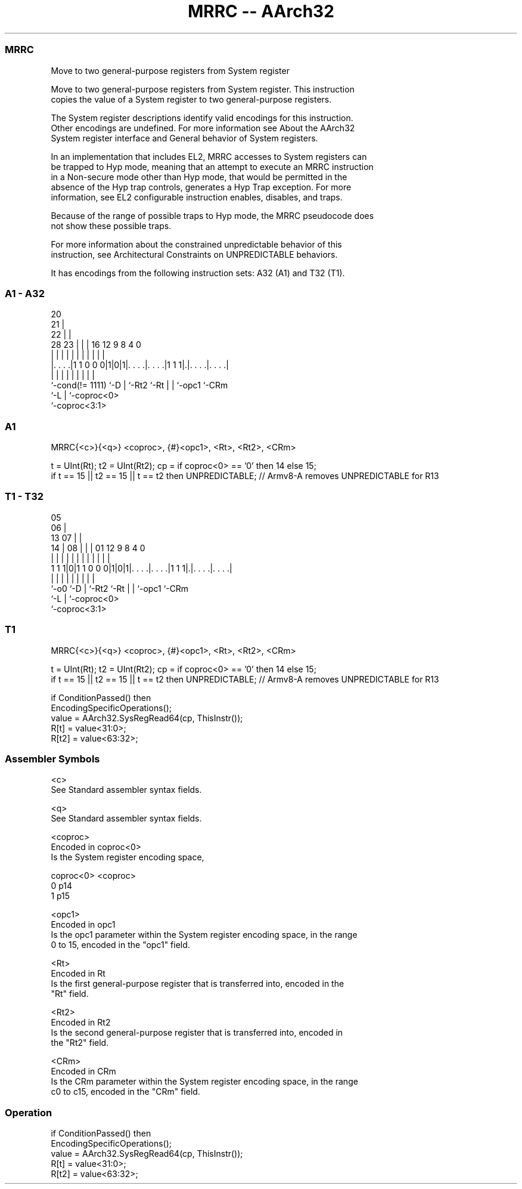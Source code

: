 .nh
.TH "MRRC -- AArch32" "7" " "  "instruction" "general"
.SS MRRC
 Move to two general-purpose registers from System register

 Move to two general-purpose registers from System register. This instruction
 copies the value of a System register to two general-purpose registers.

 The System register descriptions identify valid encodings for this instruction.
 Other encodings are undefined. For more information see About the AArch32
 System register interface and General behavior of System registers.

 In an implementation that includes EL2, MRRC accesses to System registers can
 be trapped to Hyp mode, meaning that an attempt to execute an MRRC instruction
 in a Non-secure mode other than Hyp mode, that would be permitted in the
 absence of the Hyp trap controls, generates a Hyp Trap exception.  For more
 information, see EL2 configurable instruction enables, disables, and traps.

 Because of the range of possible traps to Hyp mode, the MRRC pseudocode does
 not show these possible traps.

 For more information about the constrained unpredictable behavior of this
 instruction, see Architectural Constraints on UNPREDICTABLE behaviors.


It has encodings from the following instruction sets:  A32 (A1) and  T32 (T1).

.SS A1 - A32
 
                         20                                        
                       21 |                                        
                     22 | |                                        
         28        23 | | |      16      12     9 8       4       0
          |         | | | |       |       |     | |       |       |
  |. . . .|1 1 0 0 0|1|0|1|. . . .|. . . .|1 1 1|.|. . . .|. . . .|
  |                 |   | |       |       |     | |       |
  `-cond(!= 1111)   `-D | `-Rt2   `-Rt    |     | `-opc1  `-CRm
                        `-L               |     `-coproc<0>
                                          `-coproc<3:1>
  
  
 
.SS A1
 
 MRRC{<c>}{<q>} <coproc>, {#}<opc1>, <Rt>, <Rt2>, <CRm>
 
 t = UInt(Rt);  t2 = UInt(Rt2);  cp = if coproc<0> == '0' then 14 else 15;
 if t == 15 || t2 == 15 || t == t2 then UNPREDICTABLE; // Armv8-A removes UNPREDICTABLE for R13
.SS T1 - T32
 
                         05                                        
                       06 |                                        
         13          07 | |                                        
       14 |        08 | | |      01      12     9 8       4       0
        | |         | | | |       |       |     | |       |       |
   1 1 1|0|1 1 0 0 0|1|0|1|. . . .|. . . .|1 1 1|.|. . . .|. . . .|
        |           |   | |       |       |     | |       |
        `-o0        `-D | `-Rt2   `-Rt    |     | `-opc1  `-CRm
                        `-L               |     `-coproc<0>
                                          `-coproc<3:1>
  
  
 
.SS T1
 
 MRRC{<c>}{<q>} <coproc>, {#}<opc1>, <Rt>, <Rt2>, <CRm>
 
 t = UInt(Rt);  t2 = UInt(Rt2);  cp = if coproc<0> == '0' then 14 else 15;
 if t == 15 || t2 == 15 || t == t2 then UNPREDICTABLE; // Armv8-A removes UNPREDICTABLE for R13
 
 if ConditionPassed() then
     EncodingSpecificOperations();
     value = AArch32.SysRegRead64(cp, ThisInstr());
     R[t] = value<31:0>;
     R[t2] = value<63:32>;
 

.SS Assembler Symbols

 <c>
  See Standard assembler syntax fields.

 <q>
  See Standard assembler syntax fields.

 <coproc>
  Encoded in coproc<0>
  Is the System register encoding space,

  coproc<0> <coproc> 
  0         p14      
  1         p15      

 <opc1>
  Encoded in opc1
  Is the opc1 parameter within the System register encoding space, in the range
  0 to 15, encoded in the "opc1" field.

 <Rt>
  Encoded in Rt
  Is the first general-purpose register that is transferred into, encoded in the
  "Rt" field.

 <Rt2>
  Encoded in Rt2
  Is the second general-purpose register that is transferred into, encoded in
  the "Rt2" field.

 <CRm>
  Encoded in CRm
  Is the CRm parameter within the System register encoding space, in the range
  c0 to c15, encoded in the "CRm" field.



.SS Operation

 if ConditionPassed() then
     EncodingSpecificOperations();
     value = AArch32.SysRegRead64(cp, ThisInstr());
     R[t] = value<31:0>;
     R[t2] = value<63:32>;

